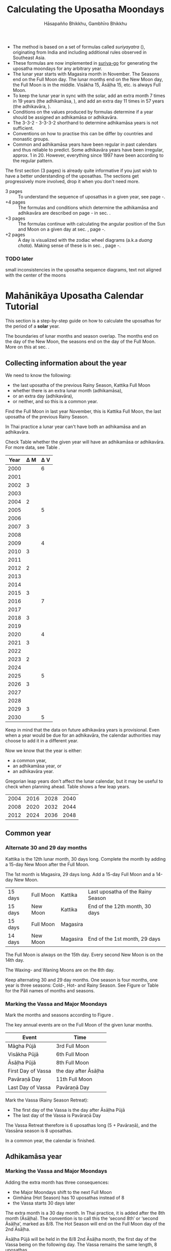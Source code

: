 #+LATEX_CLASS: memoir-article
#+LATEX_HEADER: \usepackage{local}
#+LATEX_HEADER: \renewcommand{\docVersion}{v1.0}
#+LATEX_HEADER: \renewcommand{\docUrl}{\href{https://github.com/profound-labs/calculating-the-uposatha-moondays/}{link}}
#+LATEX_HEADER: \hypersetup{ pdfauthor={Gambhīro Bhikkhu, Hāsapañño Bhikkhu}, }
#+OPTIONS: toc:nil tasks:nil ':t H:4
#+BIBLIOGRAPHY: bibentries plain option:-d
#+SOURCES_URL: https://github.com/profound-labs/calculating-the-uposatha-moondays/
#+AUTHOR: Hāsapañño Bhikkhu, Gambhīro Bhikkhu
#+EMAIL: gambhiro.bhikkhu.85@gmail.com
#+TITLE: Calculating the Uposatha Moondays

#+BEGIN_tldr
- The method is based on a set of formulas called /suriyayatra/ (\thai{สุริยยาตร์}),
  originating from India and including additional rules observed in Southeast
  Asia.
- These formulas are now implemented in [[https://github.com/splendidmoons/suriya-go][suriya-go]] for generating the uposatha
  moondays for any arbitrary year.
- The lunar year starts with Magasira month in November. The Seasons end on the
  Full Moon day. The lunar months end on the New Moon day, the Full Moon is in
  the middle. Visākha 15, Āsāḷha 15, etc. is always Full Moon.
- To keep the lunar year in sync with the solar, add an extra month 7 times in
  19 years (the adhikamāsa, \thai{อธิกมาส}), and add an extra day 11 times in 57
  years (the adhikavāra, \thai{อธิกวาร}).
- Conditions on the values produced by formulas determine if a year should be
  assigned an adhikamāsa or adhikavāra.
- The 3-3-2 - 3-3-3-2 shorthand to determine adhikamāsa years is not sufficient.
- Conventions on how to practise this can be differ by countries and monastic groups.
- Common and adhikamāsa years have been regular in past calendars and thus
  reliable to predict. Some adhikavāra years have been irregular, approx. 1
  in 20. However, everything since 1997 have been according to the regular
  pattern.
#+END_tldr

\thispagestyle{empty}

#+begin_latex
\savenotes

\marginpar{\vspace*{-65pt}\footnotesize
``One must acquire the habit of saying `different' rather than `wrong.'\thinspace ''

{\raggedleft
JC Eade, \textit{Calendrical Systems}, p. 4.
\par}}

\spewnotes

\marginpar{\vspace*{\baselineskip}%
\textbf{Them formulas}

Dive in at page \pageref{year-properties-formulas},
or see how we can ask the machine to do it in Golang at page \pageref{suriya-go-example}.
}
#+end_latex

#+begin_latex
\vspace*{\baselineskip}

{\centering\large\bfseries
How long?
\par}
#+end_latex

The first section (3 pages) is already quite informative if you just wish to
have a better understanding of the uposathas. The sections get progressively
more involved, drop it when you don't need more.

#+latex: {\raggedright

- 3 pages :: To understand the sequence of uposathas in a given year, see
  page \pageref{uposatha-tutorial}-\pageref{uposatha-tutorial-end}.
- +4 pages :: The formulas and conditions which determine the adhikamāsa and
  adhikavāra are described on page \pageref{suriyayatra-formulas}-\pageref{adhikavara-years-end} in
  sec. \ref{suriyayatra-formulas}.
- +3 pages :: The formulas continue with calculating the angular position
  of the Sun and Moon on a given day at sec. \ref{calculating-the-sun-and-moon}, page
  \pageref{calculating-the-sun-and-moon}-\pageref{calculating-the-sun-and-moon-end}.
- +2 pages :: A day is visualized with the zodiac wheel diagrams (a.k.a /duang chata/).
  Making sense of these is in sec. \ref{duangchata}, page \pageref{duangchata}-\pageref{duangchata-end}.

#+latex: }

#+latex: \AddToShipoutPictureFG*{\put(0,0){\input{./includes/frontpage-footer.tex}}}%

\clearpage

#+latex: \enlargethispage{2\baselineskip}

\tableofcontents*

\clearpage

*** TODO later

small inconsistencies in the uposatha sequence diagrams, text not aligned with
the center of the moons

* Mahānikāya Uposatha Calendar Tutorial
\label{uposatha-tutorial}

This section is a step-by-step guide on how to calculate the uposathas for the
period of a *solar* year.

The boundaries of lunar months and season overlap. The months end on the day of
the New Moon, the seasons end on the day of the Full Moon. More on this at sec.
\ref{years-seasons}.

** Collecting information about the year

We need to know the following:

- the last uposatha of the previous Rainy Season, Kattika Full Moon
- whether there is an extra lunar month (adhikamāsa),
- or an extra day (adhikavāra),
- or neither, and so this is a common year.

Find the Full Moon in last year November, this is Kattika Full Moon, the last
uposatha of the previous Rainy Season.

In Thai practice a lunar year can't have both an adhikamāsa and an adhikavāra.

Check Table \ref{tbl-cycle-adhikamasa-adhikavara-short} whether the given year
will have an adhikamāsa or adhikavāra. For more data, see Table
\ref{tbl-cycle-adhikamasa-adhikavara}.

#+latex: \begin{margintable}[-100mm]
| Year | \Delta M | \Delta V |
|------+----------+----------|
| 2000 |          |        6 |
| 2001 |          |          |
| 2002 |        3 |          |
| 2003 |          |          |
| 2004 |        2 |          |
| 2005 |          |        5 |
| 2006 |          |          |
| 2007 |        3 |          |
| 2008 |          |          |
| 2009 |          |        4 |
| 2010 |        3 |          |
| 2011 |          |          |
| 2012 |        2 |          |
| 2013 |          |          |
| 2014 |          |          |
| 2015 |        3 |          |
| 2016 |          |        7 |
| 2017 |          |          |
| 2018 |        3 |          |
| 2019 |          |          |
| 2020 |          |        4 |
| 2021 |        3 |          |
| 2022 |          |          |
| 2023 |        2 |          |
| 2024 |          |          |
| 2025 |          |        5 |
| 2026 |        3 |          |
| 2027 |          |          |
| 2028 |          |          |
| 2029 |        3 |          |
| 2030 |          |        5 |
#+latex: \caption{\label{tbl-cycle-adhikamasa-adhikavara-short} 2000-2030.}\legend{\Delta M, \Delta V: years since the last adhikamāsa (M) or adhikavāra (V).}
#+latex: \end{margintable}

Keep in mind that the data on future adhikavāra years is provisional. Even when
a year would be due for an adhikavāra, the calendar authorities may choose to
add it in a different year.

Now we know that the year is either:

- a common year,
- an adhikamāsa year, or
- an adhikavāra year.

Gregorian leap years don't affect the lunar calendar, but it may be useful to
check when planning ahead. Table \ref{tbl-cycle-leap-years} shows a few leap
years.

#+attr_latex: :placement [h] :caption \caption{\label{tbl-cycle-leap-years} Gregorian leap years}
| 2004 | 2016 | 2028 | 2040 |
| 2008 | 2020 | 2032 | 2044 |
| 2012 | 2024 | 2036 | 2048 |

\clearpage

** Common year
\label{common-year}
*** Alternate 30 and 29 day months

#+begin_latex
\begin{fullwidth}
\includegraphics[width=\linewidth]{two-months.pdf}
\end{fullwidth}

\begin{marginfigure}[20mm]
\caption{\label{fig-common-year} Common Year.}
\includegraphics[width=\linewidth]{common-year.png}
\end{marginfigure}
#+end_latex

Kattika is the 12th lunar month, 30 days long. Complete the month by adding a
15-day New Moon after the Full Moon.

The 1st month is Magasira, 29 days long. Add a 15-day Full Moon and a 14-day New
Moon.

| 15 days | \mF{} Full Moon | Kattika  | Last uposatha of the Rainy Season |
| 15 days | \mN{} New Moon  | Kattika  | End of the 12th month, 30 days    |
| 15 days | \mF{} Full Moon | Magasira |                                   |
| 14 days | \mN{} New Moon  | Magasira | End of the 1st month, 29 days     |

The Full Moon is always on the 15th day. Every second New Moon is on the 14th day.

The \GaWaxingmoon{} Waxing- and \GaWaningmoon{} Waning Moons are on the 8th day.

Keep alternating 30 and 29 day months. One season is four months, one year is
three seasons: Cold-, Hot- and Rainy Season. See Figure \ref{fig-common-year} or
Table \ref{tbl-month-names} for the Pāli names of months and seasons.

*** Marking the Vassa and Major Moondays
\label{marking-the-moondays-common-year}

Mark the months and seasons according to Figure \ref{fig-common-year}.

The key annual events are on the Full Moon of the given lunar months.

#+attr_latex: :placement [h] :caption \caption{\label{tbl-major-events} Major Events in a Common Year}
| Event              | Time                 |
|--------------------+----------------------|
| Māgha Pūjā         | 3rd Full Moon        |
| Visākha Pūjā       | 6th Full Moon        |
| Āsāḷha Pūjā        | 8th Full Moon        |
| First Day of Vassa | the day after Āsāḷha |
| Pavāraṇā Day       | 11th Full Moon       |
| Last Day of Vassa  | Pavāraṇā Day         |

Mark the Vassa (Rainy Season Retreat):

- The first day of the Vassa is the day after Āsāḷha Pūjā
- The last day of the Vassa is Pavāraṇā Day

\enlargethispage{2\baselineskip}

The Vassa Retreat therefore is 6 uposathas long (5 + Pavāraṇā), and the Vassāna
season is 8 uposathas.

In a common year, the calendar is finished. 

\clearpage

** Adhikamāsa year
*** Marking the Vassa and Major Moondays
\label{marking-the-moondays-adhikamasa-year}

#+begin_latex
\begin{marginfigure}[-25mm]
\caption{\label{fig-adhikamasa-year} Adhikamāsa Year.}
\includegraphics[width=\linewidth]{adhikamasa-year.png}
\end{marginfigure}

\begin{marginfigure}
\caption{\label{fig-adhikavara-year} Adhikavāra Year.}
\includegraphics[width=\linewidth]{adhikavara-year.png}
\end{marginfigure}
#+end_latex

Adding the extra month has three consequences:

- the Major Moondays shift to the next Full Moon
- Gimhāna (Hot Season) has 10 uposathas instead of 8
- the Vassa starts 30 days later

The extra month is a 30 day month. In Thai practice, it is added after the 8th
month (Āsāḷha). The convention is to call this the 'second 8th' or 'second
Āsāḷha', marked as 8/8. The Hot Season will end on the Full Moon day of the 2nd
Āsāḷha.

Āsāḷha Pūjā will be held in the 8/8 2nd Āsāḷha month, the first day of the
Vassa being on the following day. The Vassa remains the same length, 8 uposathas.

Āsāḷha Pūjā and Pavāraṇā Day therefore shifted 30 days later in the year.

Māgha Pūjā and Visākha Pūjā are moved to the next month, and are marked in the
4th and 7th month instead of the 3rd and 6th. The origin of this practice is not
clear, but it has the advantage that there will not be a large gap between
Visākha and Āsāḷha Pūjā (now in the 2nd Āsāḷha).

# This is as though the Major Moons had a parallel, separate system of numbering,
# in which the adhikamāsa was assumed to be added at the beginning of the year,
# but this doesn't influence the actual numbering or length of the months.

Figure \ref{fig-adhikamasa-year} shows how the sequence of the uposathas and the
major moondays fall in an adhikamāsa year.

** Adhikavāra year

The extra day is inserted at the 7th uposatha of the Hot Season (the New Moon
uposatha before Āsāḷha Full Moon), making it a 15-day uposatha instead of the
expected 14-day, and making Jeṭṭha a 30-day month that
year.\autocite{hasapannyo-zodiac}

In adhikavāra years the Vassa starts one day later.

| order | name    | days |
|-------+---------+------|
|     6 | Visākha |   30 |
|     7 | Jeṭṭha  | *30* |
|     8 | Āsāḷha  |   30 |
|     9 | Savaṇa  |   29 |

#+begin_latex
\includegraphics[width=\linewidth]{adding-the-extra-day.pdf}
#+end_latex

\label{uposatha-tutorial-end}

# Clear floats
\clearpage

* The Mahānikāya Uposatha Calendar Method
** Adding the extra month

The extra month (adhikamāsa) is added 7 times in a 19 year period. This is
determined by the formulas at sec. \ref{suriyayatra-formulas}, which generate a pattern
such that an adhikamāsa year is due in every 2 or 3 years.

It is not sufficient to rely on a shorthand pattern to determine the variation
of 2 or 3 years -- the pattern of 3-3-2 - 3-3-3-2 has been mentioned by Ajahn
Khemanando\autocite{khemanando-adhikamasa}, but this doesn't always match the cycles
produced by the formulas.

Table \ref{tbl-cycle-adhikamasa-adhikavara} shows adhikamāsa years for 1975-2030.

#+latex: \marginpar{%
| order | name       | days |
|-------+------------+------|
| 8     | Āsāḷha     |   30 |
| 8/8   | 2nd Āsāḷha |   30 |
| 9     | Savaṇa     |   29 |
#+latex: }

The extra month is a 30 day month. In Thai practice, it is added after the 8th
month (Āsāḷha). The convention is to call this the 'second 8th' or 'second
Āsāḷha', marked as 8/8. The Hot Season will end on the Full Moon day of the 2nd
Āsāḷha.

In adhikamāsa years the Vassa starts 30 days later, on the day after the Full
Moon uposatha of the 2nd Āsāḷha.

** Adding the extra day
\label{adding-extra-day}

The extra day (adhikavāra) is added 11 times in every 57 year.

Whether a year should have an extra day is determined by the conditions at
sec. \ref{adhikavara-years}.

In Thai practice a year with an extra month is not allowed to also
have an extra day. If the year should have an extra day, but it
already has an extra month, the extra day is assigned to one of the
flanking years (next or previous, in the case of planning several
years in advance).

In adhikavāra years the Vassa starts one day later.

The extra day is inserted at the 7th uposatha of the Hot Season (the New Moon
uposatha before Āsāḷha Full Moon), making it a 15-day uposatha instead of the
expected 14-day, and making Jeṭṭha a 30-day month that
year.\autocite{hasapannyo-zodiac}

The announcement of the adhikavāra years by the calendar authorities is not
entirely predictable. In some of cases the calendar committees add the
adhikavāra in a different year than the regular pattern. However, the years
since 1997 have all been regular.

See Table \ref{tbl-adhikavara-irregularities} for examples of irregular years in the past.

Nonetheless it would be observed that:

- the count for 11 times in 57 years is maintained to keep the
  calendar at pace
- the extra day will not be in years that also have an extra month.
 
** Marking the Vassa and Major Moondays

Common year: sec. \ref{marking-the-moondays-common-year}

Adhikamāsa year: sec. \ref{marking-the-moondays-adhikamasa-year}

Adhikavāra year: the logic is the same as in common years.

#+begin_latex
\begin{table}[h]
\begin{fullwidth}
\caption{\label{tbl-cycle-adhikamasa-adhikavara} Adhikamāsa and adhikavāra years}

\legend{\Delta M, \Delta V: years since the last
adhikamāsa (M) or adhikavāra (V). nM, nV: n-th place in the adhikamāsa
19-year cycle (M) or the adhikavāra 57 year cycle. 'x' marks years which would
qualify for adhikavāra, but there is already an adhikamāsa, and so the
adhikavāra is carried on to the following year.}

\begin{multicols}{2}
#+end_latex

| CE year | BE year | nM | \Delta M | nV | \Delta V |
|---------+---------+----+----------+----+----------|
|    1975 |    2518 | 11 |        3 | 49 |          |
|    1976 |    2519 | 12 |          | 50 |          |
|    1977 |    2520 | 13 |        2 | 51 |          |
|    1978 |    2521 | 14 |          | 52 |        5 |
|    1979 |    2522 | 15 |          | 53 |          |
|    1980 |    2523 | 16 |        3 | 54 |          |
|    1981 |    2524 | 17 |          | 55 |          |
|    1982 |    2525 | 18 |          | 56 |          |
|    1983 |    2526 | 19 |        3 | 57 |          |
|    1984 |    2527 |  1 |          |  1 |        6 |
|    1985 |    2528 |  2 |        2 |  2 |          |
|    1986 |    2529 |  3 |          |  3 |          |
|    1987 |    2530 |  4 |          |  4 |          |
|    1988 |    2531 |  5 |        3 |  5 |          |
|    1989 |    2532 |  6 |          |  6 |        5 |
|    1990 |    2533 |  7 |          |  7 |          |
|    1991 |    2534 |  8 |        3 |  8 |          |
|    1992 |    2535 |  9 |          |  9 |          |
|    1993 |    2536 | 10 |        2 | 10 |          |
|    1994 |    2537 | 11 |          | 11 |        5 |
|    1995 |    2538 | 12 |          | 12 |          |
|    1996 |    2539 | 13 |        3 | 13 |          |
|    1997 |    2540 | 14 |          | 14 |          |
|    1998 |    2541 | 15 |          | 15 |          |
|    1999 |    2542 | 16 |        3 | 16 |        x |
|    2000 |    2543 | 17 |          | 17 |        6 |
|    2001 |    2544 | 18 |          | 18 |          |
|    2002 |    2545 | 19 |        3 | 19 |          |

\columnbreak

| CE year | BE year | nM | \Delta M | nV | \Delta V |
|---------+---------+----+----------+----+----------|
|    2003 |    2546 |  1 |          | 20 |          |
|    2004 |    2547 |  2 |        2 | 21 |        x |
|    2005 |    2548 |  3 |          | 22 |        5 |
|    2006 |    2549 |  4 |          | 23 |          |
|    2007 |    2550 |  5 |        3 | 24 |          |
|    2008 |    2551 |  6 |          | 25 |          |
|    2009 |    2552 |  7 |          | 26 |        4 |
|    2010 |    2553 |  8 |        3 | 27 |          |
|    2011 |    2554 |  9 |          | 28 |          |
|    2012 |    2555 | 10 |        2 | 29 |          |
|    2013 |    2556 | 11 |          | 30 |          |
|    2014 |    2557 | 12 |          | 31 |          |
|    2015 |    2558 | 13 |        3 | 32 |        x |
|    2016 |    2559 | 14 |          | 33 |        7 |
|    2017 |    2560 | 15 |          | 34 |          |
|    2018 |    2561 | 16 |        3 | 35 |          |
|    2019 |    2562 | 17 |          | 36 |          |
|    2020 |    2563 | 18 |          | 37 |        4 |
|    2021 |    2564 | 19 |        3 | 38 |          |
|    2022 |    2565 |  1 |          | 39 |          |
|    2023 |    2566 |  2 |        2 | 40 |          |
|    2024 |    2567 |  3 |          | 41 |          |
|    2025 |    2568 |  4 |          | 42 |        5 |
|    2026 |    2569 |  5 |        3 | 43 |          |
|    2027 |    2570 |  6 |          | 44 |          |
|    2028 |    2571 |  7 |          | 45 |          |
|    2029 |    2572 |  8 |        3 | 46 |          |
|    2030 |    2573 |  9 |          | 47 |        5 |

#+latex: \end{multicols}
#+latex: \end{fullwidth}
#+latex: \end{table}

#+latex: \begin{landscape}
#+latex: \begin{table}[p]
#+latex: \caption{\label{tbl-adhikavara-irregularities} Irregular Adhikavāra years. Past calendar sources: myhora.com, thaiorc.com.}
| CE year | BE year |   K |   A |  T | nM | \Delta M | nV | \Delta V | Āsāḷha by Calc. | Āsāḷha in Calendar | test | comments                                |
|---------+---------+-----+-----+----+----+----------+----+----------+-----------------+--------------------+------+-----------------------------------------|
|    1977 |    2520 |  54 | 252 | 27 | 13 |        2 | 51 |          |      1977-07-30 |         1977-07-30 |      |                                         |
|    1978 |    2521 | 647 | 126 |  9 | 14 |          | 52 |        5 |      1978-07-20 |         1978-07-19 | X    | adhikavāra is missing from the calendar |
|    1979 |    2522 | 440 | 681 | 19 | 15 |          | 53 |          |      1979-07-09 |         1979-07-09 |      |                                         |
|       … |         |     |     |    |    |          |    |          |                 |                    |      |                                         |
|    1983 |    2526 | 412 | 144 |  4 | 19 |        3 | 57 |          |      1983-07-24 |         1983-07-24 |      |                                         |
|    1984 |    2527 | 205 |   7 | 15 |  1 |          |  1 |        6 |      1984-07-13 |         1984-07-12 | X    | adhikavāra is missing                   |
|    1985 |    2528 | 798 | 573 | 26 |  2 |        2 |  2 |          |      1985-08-01 |         1985-07-31 | X    | off by -1 day                           |
|    1986 |    2529 | 591 | 436 |  7 |  3 |          |  3 |          |      1986-07-21 |         1986-07-20 | X    | off by -1 day                           |
|    1987 |    2530 | 384 | 299 | 18 |  4 |          |  4 |          |      1987-07-10 |         1987-07-10 |      |                                         |
|       … |         |     |     |    |    |          |    |          |                 |                    |      |                                         |
|    1993 |    2536 | 742 | 191 | 25 | 10 |        2 | 10 |          |      1993-08-02 |         1993-08-02 |      |                                         |
|    1994 |    2537 | 535 |  54 |  6 | 11 |          | 11 |        5 |      1994-07-23 |         1994-07-22 | X    | adhikavāra is missing                   |
|    1995 |    2538 | 328 | 609 | 16 | 12 |          | 12 |          |      1995-07-12 |         1995-07-11 | X    | off by -1 day                           |
|    1996 |    2539 | 121 | 472 | 27 | 13 |        3 | 13 |          |      1996-07-30 |         1996-07-29 | X    | off by -1 day                           |
|    1997 |    2540 | 714 | 346 |  9 | 14 |          | 14 |          |      1997-07-19 |         1997-07-19 |      |                                         |
#+latex: \end{table}
#+latex: \end{landscape}


# Clear floats
\clearpage

* The Thai luni-solar calendar

Luni-solar calendars are constructed so as to count *years* according to the
/solar/ cycle, but to count *months* according to the /lunar/ cycle.

\savenotes

# Truly, footnotes are not happy in tables.
# At least the numbering is consistent.
# The first one links to the last page no matter what.
# The second one at least links to the footnotetext on the the page.

#+begin_latex
\begin{center}
\begin{tabular}{ll}
tropical year\footnote{tropical year: the time it takes the Earth to complete an orbit around the Sun}
of the Earth & 365.24219 days\\
synodic month\footnote{synodic month: the time it takes the Moon to reach the same visual phase}
of the Moon & \textasciitilde{}29.53 days, can vary up to 7 hours\\
\end{tabular}
\end{center}
#+end_latex

\spewnotes

#+begin_latex
\begin{marginfigure}[-\baselineskip]
\raggedright\footnotesize
The program prints:

\begin{verbatim}
Horakhun: 1
Date: 0638 March 25
True Sun: 0:2°38'
True Moon: 0:20°30'
Tithi: 1
\end{verbatim}

Which can be represented on a zodiac wheel:

\bigskip

{\centering
\resizebox{0.9\linewidth}{!}{\DuangChata[Sun={0/2/38}, Moon={0/20/30}, simple]}
\par}

\caption{Horakhun 1, first day of the CS Era}
\end{marginfigure}
#+end_latex

The epoch of the Thai lunar calendar is 25 March 638 CE, this is the beginning
of the /Chulasakkarat Era/.\autocite{eade1995calendrical}

The epoch of the /Buddhist Era/ is the date when the Buddha attained
Parinibbāna. According to Thai tradition it is 11 March 545 BCE, but the
difference between CE and BE in Thailand is now fixed at 543
years.\autocite{eade1995calendrical}

Thus the conversion between the eras:

| CE 1963 | Common Era        |          |
| BE 2506 | Buddhist Era      | CE + 543 |
| CS 1325 | Chulasakkarat Era | CE - 638 |

The Thai luni-solar calendar is /procedural/. It uses a few constant,
key numbers derived from astronomical observations, and applies a
series of mechanical calculations (i.e. the "rules") again and again
to generate the dates of lunar phases and new years.

#+begin_quote
This working is deliberately concise, since it thereby reflects how
the calculation would have been made by a South East Asian calendrist.
Each stage is subjected to an operation learnt by rote, and the
underlying theory disappears from view. The rote operations, however,
will provide a valid answer for any date in any year. It seemed
greatly preferable to set out the procedure thus starkly, rather than
to give a detailed exposition of what is involved.\autocite{eade-interpolation}
#+end_quote

Southeast Asian astronomers refined a fraction to obtain the length of the year.
Taking 800 years as one Era and 292207 days in the Era, they expressesed the
length of one year in days as:\autocite{eade-interpolation}

#+begin_latex
\begin{equation}
\frac{292207}{800} = 365.25875\ \text{days}
\end{equation}
#+end_latex

This is 0.01656 days longer than the modern measurement (accumulating
1 day in ~60 years). Remarkably, the /suriyayatra/ accounts for this
and generates accurate results:

#+begin_quote
For instance, a Pagan inscription of 14 April 1288 AD maintains that
at midnight the Sun's position was 0 signs, 19 degrees and 59 minutes:
the computer program returns
#+latex: 0~19~59.\autocite[p. 2]{eade1995calendrical}
#+end_quote

Let's see if we can get the same results. 14 April 1288 was 41 days into the
lunar year, counting from Citta 1. While checking that, we might as well see day
103, i.e. 15 June 1288, which should turn out to be Āsāḷha Pūjā.

#+begin_latex
\begin{marginfigure}
\caption{1288 April 14}
\raggedright

\resizebox{0.9\linewidth}{!}{\DuangChata[Sun={0/19/58}, Moon={5/11/27}, simple]}

\footnotesize
\bigskip

\begin{tabular}{l l}
Sun: & 0:19\degree 58\minute\\
Moon: & 5:11\degree 27\minute\\
Tithi: & 12
\end{tabular}

\bigskip

The Moon is in the 13. nakshatra, Hasta.

\end{marginfigure}

\begin{marginfigure}
\caption{1288 June 15}
\raggedright

\resizebox{\linewidth}{!}{\DuangChata[Sun={2/19/9}, Moon={8/19/1}, simple]}

\footnotesize
\bigskip

\begin{tabular}{l l}
Sun: & 2:19\degree 9\minute\\
Moon: & 8:19\degree 1\minute\\
Tithi: & 15
\end{tabular}

\bigskip

The Moon is in the 20. nakshatra, Pūrva Ashādhā.

\end{marginfigure}
#+end_latex

The code example is at \ref{golang-1288}. It prints:

: Year: 1288
: Adhikamāsa: false
: Adhikavāra: false
: ---
: Year, Day: 1288, 41
: True Sun: 0:19°58'
: True Moon: 5:11°27'
: Tithi: 12
: ---
: Year, Day: 1288, 103
: True Sun: 2:19°9'
: True Moon: 8:19°1'
: Tithi: 15

On day 103, tithi 15 means 15 lunar days since last New Moon, i.e. it is Full
Moon. The Sun and Moon are angularly opposite, which also means Full Moon, and
it appears in the 20. nakshatra, so the month is Āsāḷha.

#+latex: As a reality check, we can look up the historical phases and see if
#+latex: the day is listed under the Full Moons:\footnote{\href{http://astropixels.com/ephemeris/phasescat/phases1201.html}{AstroPixels - Moon Phases: 1201 to 1300}}

#+latex: {\centering
#+latex: \includegraphics[width=0.8\linewidth]{1288-astropixels.png}
#+latex: \par}

Nonetheless, the calendar dates published in Thailand (historical or
recent) in a given year reflect not only these principles, but also
adjustments and omissions which cannot be foreseen or retraced.

#+begin_quote
The historical record however, frequently defies prediction, forcing
the conclusion that the pressure upon the /horas/ (astronomers /
astrologers) was not to follow the "rules" but merely, within some
more leisurely constraints, to ensure that the calendar did not get
out of control.\autocite{eade1995calendrical}
#+end_quote

Eade discusses a calendar error in CS 855 (CE 1493) when the formulas have
determined a /twelfth/ adhikavāra year in a 57 year period, which was not
noticed by several astronomers at the time, who were using the "11 times in 57
years" rule of thumb for adhikavāra years. This resulted in wrong dates being
used on any inscriptions (carved into stone) until the error was corrected in
the civil calendar.\autocite{eade2007irregular}

** Date of New Year in Thailand

The officially used new year date in Thailand is January 1st, after a government
ruling in 1940:

"...it is now appropriate for Thailand to observe New Year's Day on the first
day of January."\autocite{wp-thai-new-year-day}

The Songkran festival, commonly called the Thai New Year, is held on April
13-14-15, at the time of the spring equinox.

** Time periods in the Calendar
\label{years-seasons}

*** Years

The reckoning of the lunar year has an everyday convention which is aligned with
the solar year. Here, the first month of the lunar year is Magasira in November.

By this reckoning Āsāḷha is the 8th month, and hence the 2nd Āsāḷha is marked
8/8, \thai{เดือน ๘/๘}.

A different reckoning is assumed in the formulas which is based on the zodiac
wheel. Here, the first month is Citta in April. This is at the spring equinox,
which is at 0\degrees{} on the wheel, corresponding to Aries.

*** Months

In Thai practice, a lunar month is a wave: it has a waxing phase, its crest is
in the middle at Full Moon, and has a waning phase ending with the New Moon on
the last day.

The lunar months (duean \thai{เดือน}) are alternatingly 29 or 30 days long. The
waxing phase (khang khuen \thai{ข้างขึ้น}) to the Full Moon is always 15 days,
every second waning phase (khang raem \thai{ข้างแรม}) is 14 days.\autocite{wp-thai-lunar-calendar}

This convention gives a consistent way to refer to the day of the Full Moon,
which are always on the 15th day of the month: Visākha 15, Āsāḷha 15, etc.

The waxing and waning moons are marked on the 8th day from the Full- or New Moon
day.

\clearpage

*** Seasons

#+latex: \marginpar{%
| Cold Season  | Hemanta     |
| ends on:     | Phagguṇa 15 |
|--------------+-------------|
| Hot Season   | Gimhāna     |
| ends on:     | Āsāḷha 15   |
|--------------+-------------|
| Rainy Season | Vassāna     |
| ends on:     | Kattika 15  |
#+latex: }

The first season of the lunar year is the Cold Season, which begins after
Kattika Full Moon.

Marking the seasons is a monastic tradition. Periods in the monastic calendar
are observed between certain Full Moon days of the year, and so the seasons end
on Full Moon days.

The lunar months end on the New Moon day, the month and season boundaries
therefore overlap.

The months and seasons are two separate way of referencing lunar phases, they
are never used together in the same expression.

They are used in different contexts too, so the overlap doesn't seem to bother
anyone. The civil calendar marks periods by /months/ in the year, but the
monastic calendar is concerned instead with the number of /uposathas/ in the
season.

#+latex: The monastic tradition references Full- and New Moons as the ``Nth uposatha of the X~Season.''

*** Days

A 'day' marks the time at midnight on that day, unless the time is specified.
Positions of the Sun, the Moon and other calculated properties of the day are
understood to reach that value at midnight.

** Names of the months

The zodiac wheel is divided in 27 segments called /nakshatra/, associated with
and area of the sky around certain stars.

The name of a given month is determined by the nakshatra which the Full Moon
enters at midnight. See Table \ref{tbl-month-names}.

\savenotes

#+attr_latex: :placement [h] :caption \caption{\label{tbl-month-names} Lunar and Solar Months and Zodiacs\autocite{hasapannyo-zodiac}}
| Season       |    |      | Lunar Month | Solar Month | Solar Zodiac         |
|              |    | days |             |             | (Western / Sanskrit) |
|--------------+----+------+-------------+-------------+----------------------|
| Hemanta      |  1 |   29 | Magasira    | December    | Sagittarius / Dhanus |
| Cold Season  |  2 |   30 | Phussa      | January     | Capricorn / Makara   |
|              |  3 |   29 | Māgha       | February    | Aquarius / Kumbha    |
|              |  4 |   30 | Phagguṇa    | March       | Pisces / Mīna        |
|--------------+----+------+-------------+-------------+----------------------|
| Gimhāna      |  5 |   29 | Citta       | April       | Aries / Meṣa         |
| Hot Season   |  6 |   30 | Visākha     | May         | Taurus / Vṛṣabha     |
|              |  7 |   29 | Jeṭṭha      | June        | Gemini / Mithuna     |
|              |  8 |   30 | Āsāḷha      | July        | Cancer / Karkaṭa     |
|--------------+----+------+-------------+-------------+----------------------|
| Vassāna      |  9 |   29 | Savaṇa      | August      | Leo / Siṃha          |
| Rainy Season | 10 |   30 | Bhaddapāda  | September   | Virgo / Kanyā        |
|              | 11 |   29 | Assayuja    | October     | Libra / Tulā         |
|              | 12 |   30 | Kattika     | November    | Scorpio / Vṛścika    |

\spewnotes

# Big tables that need a separate page

\savenotes

#+attr_latex: :placement [h] :caption \caption{\label{tbl-calendars-1958} Adhikamāsa and adhikavāra in the period 1958 to 1978 (CS 1320-1340).\autocite{eade-interpolation}}\legend{m for adhikamāsa, d for adhikavāra years, \Delta m and \Delta d for years since last adhikamāsa and adhikavāra.}
|    | \Delta d |    | \Delta m | year | type | Asalha | 2nd Asalha |
|----+----------+----+----------+------+------+--------+------------|
|    |          |  0 |          | 1320 | m    |  19:42 |      22:24 |
|  0 |          |  1 |          | 1321 | d    |  21:05 |            |
|  1 |          |  2 |          | 1322 |      |  20:40 |            |
|  2 |          |  3 |        3 | 1323 | m    |  19:12 |      22:00 |
|  3 |          |  4 |          | 1324 |      |  20:38 |            |
|  4 |        4 |  5 |          | 1325 | d    |  19:34 |            |
|  5 |          |  6 |        3 | 1326 | m    |  19:38 |      22:05 |
|  6 |          |  7 |          | 1327 |      |  21:15 |            |
|  7 |          |  8 |        2 | 1328 | m    |  19:20 |      22:55 |
|  8 |          |  9 |          | 1329 |      |  21:48 |            |
|  9 |        5 | 10 |          | 1330 | d    |  20:26 |            |
| 10 |          | 11 |        3 | 1331 | m    |  19:59 |      22:50 |
| 11 |          | 12 |          | 1332 |      |  21:20 |            |
| 12 |          | 13 |          | 1333 |      |  20:02 |            |
| 13 |          | 14 |        3 | 1334 | m    |  19:03 |      21:33 |
| 14 |        5 | 15 |          | 1335 | d    |  20:40 |            |
| 15 |          | 16 |          | 1336 |      |  20:44 |            |
| 16 |          | 17 |        3 | 1337 | m    |  19:44 |      22:19 |
| 17 |          | 18 |          | 1338 |      |  21:11 |            |
| 18 |          | 19 |        2 | 1339 | m    |  19:45 |      22:35 |
| 19 |        5 |    |          | 1340 | d    |  21:05 |            |

\spewnotes

# Clear floats
\clearpage

** Year Types and lengths                                          :noexport:

#+latex: \begin{multicols}{2}

We are concerned with three types of calendar years:

- Cal A :: Normal with 354 days
- Cal B :: Adhikavāra with 355 days
- Cal C :: Adhikamāsa with 384 days

#+latex: \columnbreak

Comparing these to normal and solar leap years:

|            |   A |   B |   C |
| Lunar      | 354 | 355 | 384 |
| Solar      | 365 | 365 | 365 |
| difference | +11 | +10 | -19 |
|------------+-----+-----+-----|
|            |   A |   B |   C |
| Lunar      | 354 | 355 | 384 |
| Solar Leap | 366 | 366 | 366 |
| difference | +12 | +11 | -18 |

#+latex: \end{multicols}

* Suriyayatra formulas
\label{suriyayatra-formulas}
** Overview

The formulas take two inputs: the year, and the n^th day in the lunar year.
They go through a series of operations step by step to produce certain values
which describe properties of the lunar year and the given day.

In this context, the lunar year starts at the spring equinox: this is 0\degree{}
on the zodiac wheel, Aries, Citta 1, April.

The results are used to determine whether the year is common, adhikamāsa or
adhikavāra. They can also give us the angular position of the Sun and the Moon
on a particular day.

#+begin_latex
\begin{marginfigure}[-10mm]
\raggedright
\caption{\label{fig-wheel-2014-asalha} 2014 July 11, Āsāḷha Full Moon}

\resizebox{\linewidth}{!}{\DuangChata[Sun={2/25/22}, Moon={8/16/6}, simple]}

\footnotesize
\bigskip

\begin{tabular}{l l}
True Sun: & 2:25\degree 22\minute\\
True Moon: & 8:16\degree 6\minute\\
Raek: & 20:12\minute\\
Masaken: & 17022\\
Avoman: & 391\\
Horakhun: & 502683\\
Kammacubala: & 69195\\
Uccabala: & 1102\\
Tithi: & 14
\end{tabular}

\bigskip

At midnight the Moon would be seen in the 20. Nakshatra, Pūrva Ashādhā, around the stars δ and ε Sagittarii.

\end{marginfigure}
#+end_latex

For example in a common year, when we calculate the Moon's position for
$\mathbf{day} = 103$, it should tell us that it is Full Moon, and it is found in
the region of the sky associated with Āsāḷha month.

Significant values are assigned names.\autocite{eade1989ephemeris} The following
three will determine the adhikamāsa and adhikavāra:

\savenotes

- Kammacubala \thai{กัมมัชพล} :: used as a remainder value for 800ths of a day,\\
  1 day = 800 kammacubala
- Avoman \thai{อวมาน} :: used for the Moon's mean motion,\\ 1 day = 11 avoman
- Tithi\footnote{a.k.a. Thaloengsok or New Year's Day} \thai{ดีถี} :: age of the Moon in /lunar/ days, from 0-29, \\
  692 solar days = 692 + 11 lunar days

As we follow the steps, we will also obtain:

- Horakhun\footnote{a.k.a. Ahargana} \thai{อหรคุณ} :: day index, or elapsed days of the era
- Uccabala \thai{อุจจพล} :: age of the Moon's apogee
- Masaken \thai{มาสเกณฑ์} :: elapsed months of the era

- MeanSun, TrueSun, MeanMoon, TrueMoon :: Mean- and True longitude of the Sun and the Moon
- Raek :: The position of the Moon in terms of the 27 lunar mansions, which will determine the month

#+begin_latex
\marginpar{\vspace*{-5\baselineskip}\footnotesize
While mean longitude measures a mean position and assumes constant speed,
true longitude meausures the actual longitude and assumes the body has moved
with its actual speed, which varies around its elliptical \mbox{orbit}.\autocite{wp-mean-longitude}
}
#+end_latex

\spewnotes

The zodiac wheel (a.k.a /duang chata/, sec. \ref{duangchata}) is divided into 12
segments called /rasi/ (\thai{ราศี}), $30\degree$ each, and into 27 lunar
mansions called /nakshatra/ (\thai{นักษัตร}), $13\degree 20\minute$ each.

Angular positions are given in a notation that expresses the rasi number plus
the degrees and arcminutes. These values are also called the /rasi/, /angsa/ and
/lipda/.

#+latex: \marginpar{\vspace*{-2\baselineskip}\footnotesize
$2:25\degree 22\minute$ notation represents /rasi/, /angsa/ (degrees), /lipda/ (minutes).

$r:a\degree l\minute = r*30 + a + l/60$,\\
thus $85\degree 22\minute$ is $2:25\degree 22\minute$.
#+latex: }

Only basic operations in a series of simple steps are necessary to produce these
results. It can be carried out entirely on paper, although the aim here is to
get the machine to do it for us eventually.

This is a simplistic clockwork model of the solar system. It is not a framework
to model orbital mechanics, and doesn't account for such things as the varying
speed of the Moon in its elliptical orbit.

Therefore there can be inaccuracies for a given day between its results and
observations made with telescopes (or indeed by plain sight) about what is
actually going on "out there", but nonetheless it keeps the long-term calendar
in sync with the periodic cycles of the celestial bodies.

Consider the ancient /hora/ \thai{โหรา} (astronomer / astrologer) in a rural village who is
practising these steps. He doesn't have the equipment to make precise
astronomical observations. He is not educated in the underlying theory of the
complex interaction of the Sun, Earth and the Moon. He is only trained in
following the steps, and still this allows him to obtain the necessary
information to describe the progression of these events in any year.

** Calculating the properties of the year

First we will see if we should add an extra month or extra day to keep the
lunar year in sync with the solar year.

Then we will calculate the position of the Moon for the day that should be
Āsāḷha Pūjā, see if the Moon is Full, and if we are in fact in Āsāḷha month, and
not at some other Full Moon.

We can also use other sources to check us, looking up historical phases of the
Moon can show us if the Āsāḷha Pūjā date had in fact been a Full Moon.

Let's take the year CE 1963 (CS 1325) as an example and calculate its
properties. We should find that it is an adhikavāra year. If you calculate the
following year CE 1964 (CS 1326) as an excercise, you should find that it is
adhikamāsa.

#+begin_latex

Era Constants. The offsets are required because their value was not 0 at the beginning of the Era.
For readability, where the meaning is not ambiguous, we will use their values directly.

\bigskip

\begin{fullwidth}
\begin{multicols}{2}

\begin{tabular}{l l l}
  $CS_{diff}    $ & $638   $ & CE - CS Era difference \\
	$Days_{Era}   $ & $292207$ & Days in the Era \\
	$Years_{Era}  $ & $800   $ & Years in the Era \\
	$H_{Era}      $ & $373   $ & Horakhun Era offset \\
	$U_{Era}      $ & $2611  $ & Uccabala Era offset \\
	$A_{Era}      $ & $650   $ & Avoman Era offset \\
\end{tabular}

\columnbreak

\begin{tabular}{l l l}
  $U_{base}     $ & $3232  $ & Uccabala base for 360\degrees \\
	$Days_{M}     $ & $30    $ & Days in a month \\
	$Days_{Cycle} $ & $692   $ & Days in a cycle \\
	$Tithi_{Cycle}$ & $703   $ & Tithi in a cycle \\
	$Tithi_{inc}  $ & $11    $ & Tithi daily increase \\
	$Kc_{inc}     $ & $800   $ & Kammacubala daily increase \\
\end{tabular}

\end{multicols}
\end{fullwidth}

\makeatletter
\newcommand\cheatsheetText{%
\begin{tabular}{l l}
  $CS_{diff}    $ & $638   $ \\
	$Days_{Era}   $ & $292207$ \\
	$Years_{Era}  $ & $800   $ \\
	$H_{Era}      $ & $373   $ \\
	$U_{Era}      $ & $2611  $ \\
	$A_{Era}      $ & $650   $ \\
  $U_{base}     $ & $3232  $ \\
	$Days_{M}     $ & $30    $ \\
	$Days_{Cycle} $ & $692   $ \\
	$Tithi_{Cycle}$ & $703   $ \\
	$Tithi_{inc}  $ & $11    $ \\
	$Kc_{inc}     $ & $800   $ \\
\end{tabular}%
}

\newcommand\cheatsheetPar{\marginpar{\vspace*{1\baselineskip}\footnotesize\cheatsheetText}}

\makeatother

% 3232 is a "base" for 360 degrees.\autocite[p. 48]{eade1995calendrical}

\clearpage

The relationship between cycles of \textbf{solar days} and \textbf{tithi} (lunar days):
"For every 692 solar days that elapse there are also 703 tithi.
Since 703 / 692 can be expressed as 692 + 11 / 692, the ratio is simplified to these terms ...
11 is the daily increase (excess tithi over days)."\autocite[p. 48]{eade1995calendrical}

\begin{equation}
\frac{703}{692} = \frac{692 + 11}{692}
\end{equation}

\marginpar{%
\vspace*{-6\baselineskip}%
\setlength{\parskip}{5pt}%
\footnotesize

Notation recap:

$a \bmod b$ produces the \textit{remainder part} of $a/b$.

$14 \bmod 5 = 4$, because\\ $14/5 = 2*5 + 4$.

$\lfloor a \rfloor$ \textit{floors} (or truncates) a fraction value, meaning we discard
the fraction part and only keep the integer part.

$\lfloor 12.8 \rfloor = 12$.

$|a|$ is the \textit{absolute value} of $a$.

$|-4.21| = 4.21$ and $|4.21| = |4.21|$.
}

Let's begin then:

\label{year-properties-formulas}

\cheatsheetPar

\begin{align}
\begin{split}
   \mathbf{CS\_year} &= \mathbf{CE\_year} - 638\\
                     &= 1325
\end{split}\\
\begin{split}
                   a &= (\mathbf{CS\_year} * 292207) + 373\\
                     &= 387174648
\end{split}\\
\begin{split}
\mathbf{Horakhun}    &= \lfloor a / 800 + 1 \rfloor\\
                     &= 483969
\end{split}\\
\begin{split}
\mathbf{Kammacubala} &= 800 - (a \bmod 800)\\
                     &= 552
\end{split}\\
\begin{split}
\mathbf{Uccabala}    &= (\mathbf{Horakhun} + 2611) \bmod 3232\\
                     &= 1780
\end{split}\\
\begin{split}
                   a &= (\mathbf{Horakhun} * 11) + 650\\
                     &= 5324309
\end{split}\\
\begin{split}
\mathbf{Avoman}      &= a \bmod 692\\
                     &= 61
\end{split}\\
\begin{split}
                   b &= \lfloor a / 692 \rfloor\\
                     &= 7694
\end{split}\\
\begin{split}
\mathbf{Masaken}     &= \lfloor (b + \mathbf{Horakhun}) / 30 \rfloor\\
                     &= 16388
\end{split}\\
\begin{split}
\mathbf{Tithi}       &= (b + \mathbf{Horakhun}) \bmod 30\\
                     &= 23
\end{split}
\end{align}

#+end_latex

Now we can determine if the year qualifies for adhikamāsa or adhikavāra.

\clearpage

** Adhikamāsa conditions
\label{adhikamasa-years}

#+latex: \marginpar{Thai: atikamat \thai{อธิกมาส}}

The year could be adhikamāsa:

- \logic{IF} the *Tithi* is between 24 and 29 inclusive,
- \logic{OR} between 0 and 5 inclusive,
- \logic{then} it could be adhikamāsa.
  
However:

- \logic{IF} the next year also satisfies the above,
- \logic{then} this year will not be adhikamāsa, and the next year will be.

Adhikamāsa years are not allowed to be contiguous, and max. 2 years are allowed
between them. If next year also qualifies for adhikamāsa, then it will be
assigned there and not to the current year.

In the above example for year CS 1325, the *Tithi* is 23, which doesn't satisfy
the first condition, and so it can't be adhikamāsa.

*** notes                                                          :noexport:

The /suriyayatra/ principle to determine adhikamāsa years is:

# TODO: update this as according to go code

#+begin_quote
Faraut (p. 65) says that a year will be adhikamāsa if it begins between 26
Caitra and 5 Vaisakha, but in fact the range extends to 6 Vaisakha at one end,
and at the other end 24 Caitra is capable of being A, B, or C, depending on the
condition of the years that flank it.

Eade, Calendrical, p.64 footnote 52
#+end_quote

#+begin_quote
If the day of /tithi/ (astronomical New Year)
lies either within 25 to 29 (in Citta-māsa) or 1 to 5 (in
Visākha-māsa), then the year is adhikamāsa.\autocite{prasert-ngan}

Eade, in Interpolation
#+end_quote

#+begin_quote
Two components of the /suriyayatra/ are known as the /kammacubala/ and
the /avoman/, and it is the values of these two elements at the start
of the year that determine the matter:

- if the kammacubala value is 207 or less, then the year is leap year
- in a leap year, if the avoman is 126 or less, the year will have an
  extra day
- in a normal year, if the avoman is 137 or less, the year will have
  and extra day\autocite{eade-interpolation}
#+end_quote

** Adhikavāra conditions
\label{adhikavara-years}

#+latex: \marginpar{Thai: atikawan \thai{อธิกวาร}}

Determine if it is a leap year:

- \logic{IF} the *Kammacubala* is less than or equal to 207,
- \logic{THEN} it is a leap year.

The year could be adhikavāra:

- \logic{IF} it is a leap year \logic{AND} the *Avoman* is less than or equal to 126,
- \logic{then} it could be adhikavāra.
- \logic{ELSE IF} it is \logic{NOT} a leap year \logic{AND} the *Avoman* is less than 137,
- \logic{then} it could be adhikavāra.

#+latex: \marginpar{\footnotesize
"Carried adhikavāra" meaning that last year qualified both for adhikamāsa and
adhikavāra, so it was not allowed to be assigned the adhikavāra, which was
"carried on" and will now be assigned to this year.

In Thailand, years with an extra month are not allowed to also have an extra
day, and the adhikavāra may be assigned to one of the flanking years. So in
theory it could be assigned to the following or preceding year, but the general
practice is to "carry on" the adhikavāra and assign it to the following year.
#+latex: }

However:

- \logic{IF} the year is adhikamāsa,
- \logic{then} it can't be adhikavāra.
- \logic{ELSE IF} there is a carried adhikavāra from last year,
- \logic{then} this year will be adhikavāra.

In the above example for year CS 1325: The year is not adhikamāsa, so we can
examine it further. The *Kammacubala* is 552 so it is not a leap year. The
*Avoman* is 61, so the year qualifies to be assigned an adhikavāra.

Now we know if the year is adhikamāsa, adhikamāsa or common, and we can plan the
uposathas as shown in the diagram on
p.\pageref{dia-common-adhikamasa-adhikavara}.

Checking the past calendars for year CS 1325 (see Table
\ref{tbl-calendars-1958}), we see that indeed it was adhikavāra, conforming to
the formulas.

Nonetheless, the future remains uncertain and the past inscrutable at times.
When the calendar comittees plan several years ahead, they may assign the
adhikavāra to a different year for reasons that remain obscured, causing at
least two irregular years. This can be observed in past calendars (Table
\ref{tbl-adhikavara-irregularities}), but recently this hasn't been happening,
and the years follow the prediction of the formulas.

\label{adhikavara-years-end}

** Calculating the Position of the Sun and the Moon
\label{calculating-the-sun-and-moon}

Eade describes the formulas at the end of his paper /Rules for interpolation in
the Thai calendar/.\autocite{eade2000rules} This allows us to continue examining
the year CE 1963 (CS 1325).

#+latex: \marginpar{\vspace*{-1.5\baselineskip}\footnotesize
His notation however, is a puzzle in \mbox{itself}, with its implied conversions and
obscure progression from one step to the next.

The folks at [[http://astronomy.stackexchange.com/][Astronomy Stack Exchange]] helped to decipher it:

- [[http://astronomy.stackexchange.com/questions/11753/how-to-interpret-this-old-degree-notation][How to interpret this old degree notation?]]
- [[http://astronomy.stackexchange.com/questions/12052/from-mean-moon-to-true-moon-in-an-old-procedural-calendar][From Mean Moon to True Moon in an old procedural calendar]]
#+latex: }

We know now that the year needed an adhikavāra extra day, so Āsāḷha Pūjā is one
day later, on day 104, which is 1963 July 6. Let's find the position of the Sun
and the Moon on that day, to see if the Moon reached its Full phase, and if it
is in the region of the sky associated with the correct month (i.e. the
nakshatra).

The *Horakhun*, etc. values now relate to the *day*, unless marked otherwise.
First we establish the properties of the day:

#+begin_latex
\cheatsheetPar

\begin{align}
\begin{split}
   \mathbf{elapsedDays} &= \mathbf{Day} - \mathbf{Year\_Tithi}\\
                        &= 81
\end{split}\\
\begin{split}
   \mathbf{Horakhun}    &= \mathbf{Year\_Horakhun} + \mathbf{elapsedDays}\\
                        &= 484050
\end{split}\\
\begin{split}
  \mathbf{Kammacubala}  &= Kc_{inc} - (\mathbf{CS\_Year} * 292207 + 373) \bmod Years_{Era}\\
                        & \quad + \mathbf{elapsedDays} * Kc_{inc}\\
                        &= 65352
\end{split}\\
\begin{split}
  \mathbf{Uccabala}     &= (\mathbf{Horakhun} + 2611) \bmod 3232\\
                        &= 1861
\end{split}\\
\begin{split}
                      a &= (\mathbf{Horakhun} * 11) + 650\\
        \mathbf{Avoman} &= a \bmod 692\\
                        &= 260
\end{split}\\
\begin{split}
                      b &= \lfloor a / 692 \rfloor + 2611 + \mathbf{Horakhun}\\
       \mathbf{Masaken} &= \lfloor b / 30 \rfloor\\
                        &= 16391
\end{split}\\
\begin{split}
         \mathbf{Tithi} &= b \bmod 30\\
                        &= 15
\end{split}
\end{align}

#+end_latex

Find the position of the *Mean* and *True Sun*:

Degree to radian conversion noted as $a_{rad} = a * \frac{\pi}{180}$.

Note that 60 converts values between degrees and arcminutes: 

#+latex: \[ a\degree*60=b\minute \quad \text{and} \quad b\minute/60 = a\degree \]

\clearpage

#+begin_latex
\cheatsheetPar

\begin{align}
\begin{split}
                      a &= \mathbf{elapsedDays} * Years_{Era} + \mathbf{Year\_Kammacubala}\\
       \mathbf{MeanSun} &= (a / Days_{Era}) * 360\degree - 3\minute\\
                        &= 80.45\degree = 2:20\degree 27\minute
\end{split}\\
\begin{split}
                         a &= | \mathbf{MeanSun} - 80\degree | \\
          \mathbf{TrueSun} &= \mathbf{MeanSun} + \frac{\lfloor 134 * \mathit{sin}(a_{rad}) \rfloor}{60}\\
                           &= 80.4666\degree = 2:20\degree 27\minute
\end{split}
\end{align}
#+end_latex

Find the position of the *Mean* and *True Moon*:

\savenotes

#+begin_latex
\marginpar{%
\setlength{\parskip}{5pt}%
\footnotesize

$-3\minute$ and $-40\minute$ are geographical correction for the Sun and the Moon.\autocite[p. 6, fn. 13]{eade2000rules}

$-80\degree$ is the Sun's apogee value for Mean- to True longitude conversion.\autocite[p. 134]{eade1995calendrical}

One \textbf{Tithi} is 12\degree, from\\
$360\degree / 30 = 12\degree$.
}

\spewnotes

\begin{align}
\begin{split}
                  a &= \frac{\mathbf{Avoman} + \lfloor \mathbf{Avoman} / 25 \rfloor}{60}\\
  \mathbf{MeanMoon} &= \mathbf{TrueSun} + a\degree + \mathbf{Tithi} * 12\degree - 40\minute\\
                    &= 264.2999\degree = 8:24\degree 17\minute
\end{split}
\end{align}

The \textbf{meanUccabala} in one step:

\begin{align}
\begin{split}
	\mathbf{meanUccabala} &= \left( \frac{(\mathbf{Year\_Uccabala} + \mathbf{elapsedDays}) * 3}{808} * 30 * 60 + 2 \right) / 60\\
                        &= 207.4343\degree = 6:27\degree 26\minute
\end{split}
\end{align}
#+end_latex

Breaking it down:

- Multiply by 30 to conform with the notation $r:a\degree l\minute = 30*r + a + l/60$.
- Division by 808 probably helps to express the length of the lunar month, since $808 / 30 = 26.9333$.
- Multiply by 60 to convert to arcmin
- Add 2, correction for geographical position
- Divide by 60 to convert back to degree

#+begin_latex
\marginpar{\footnotesize $13\degree 20\minute$ is one nakshatra or lunar mansion, $360\degree / 27$.}

\begin{align}
\begin{split}
                 a &= \mathbf{MeanMoon} - \mathbf{meanUccabala}\\
 \mathbf{TrueMoon} &= \mathbf{MeanMoon} - \frac{296 * \mathit{sin}(a_{rad})}{60}\\
                   &= 260.1636\degree = 8:20\degree 9\minute
\end{split}\\
\begin{split}
     \mathbf{Raek} &= \mathbf{TrueMoon} / 13\degree 20\minute + 1\\
                   &= 20.5123\degree = 20\degree 30\minute
\end{split}
\end{align}

\begin{fullwidth}%
% ============================================== %
\begin{minipage}{0.33\linewidth}
\centering

Day 103, 1963 July 5
\bigskip

\resizebox{!}{0.55\height}{\DuangChata[Sun={2/19/28}, Moon={8/7/41}, simple]}

\bigskip

\begin{tabular}{l l}
Sun: & 2:19\degree 28\minute\\
Moon: & 8:7\degree 41\minute\\
Tithi: & 14
\end{tabular}

\bigskip

19. nakshatra, Mūla.

\end{minipage}%
% ============================================== %
\begin{minipage}{0.33\linewidth}
\centering

Day 104, 1963 July 6
\bigskip

\resizebox{!}{0.55\height}{\DuangChata[Sun={2/20/27}, Moon={8/20/9}, simple]}

\bigskip

\begin{tabular}{l l}
Sun: & 2:20\degree 27\minute\\
Moon: & 8:20\degree 9\minute\\
Tithi: & 15
\end{tabular}

\bigskip

20. nakshatra, Pūrva Ashādhā.

\end{minipage}%
% ============================================== %
\begin{minipage}{0.33\linewidth}
\centering

Day 105, 1963 July 7
\bigskip

\resizebox{!}{0.55\height}{\DuangChata[Sun={2/21/28}, Moon={9/2/51}, simple]}

\bigskip

\begin{tabular}{l l}
Sun: & 2:21\degree 28\minute\\
Moon: & 9:2\degree 51\minute\\
Tithi: & 16
\end{tabular}

\bigskip

21. nakshatra, Uttara Ashādhā.

\end{minipage}%
% ============================================== %
\end{fullwidth}

\bigskip

Let's look up if 1963 July 6 is listed under Full Moons:\footnote{\href{http://astropixels.com/ephemeris/phasescat/phases1901.html}{AstroPixels - Moon Phases: 1901 to 2000}}

\bigskip

{\centering
\includegraphics[width=0.8\linewidth]{1963-astropixels.png}
\par}
#+end_latex

\label{calculating-the-sun-and-moon-end}

\clearpage

*** notes                                                          :noexport:

# TODO note BKK location ประเทศไทย (UTC+07:00) กรุงเทพ ฯ นักษัตร์ ละติจูด 13.75258° ลองติจูด 105.00000°

# ดาว	ราศี	องศา	ลิปดา	 
# ๑	อาทิตย์	11 : มีน	22	33	
# ๒	จันทร์

* The Duang Chata
\label{duangchata}

The /duang chata/ \thai{ดวงชะตา}, or /horasat/ \thai{โหราศาสตร์} represents date
and time by the positions of the celestial bodies. When it represents a day, the
positions are at the time of midnight.

$0\degree$ (Aries) is the spring equinox, the segments 0-11 are the /rasi/, the
segments 1-27 are the /nakshatra/ or lunar mansions.

#+begin_latex
\begin{marginfigure}[\baselineskip]
\raggedright\footnotesize
Wat Chai Phra Kiat:\\
\href{https://encrypted.google.com/maps/place/Wat+Chai+Phrakiat/@18.7886216,98.9857345,20z/}{Google Maps}\\
\href{https://www.renown-travel.com/temples/wat-chai-phra-kiat.html}{renown-travel.com}
\end{marginfigure}
#+end_latex

On the Thai historical inscriptions, the planets are labelled by a
number.\autocite[p. 79]{eade1995calendrical} The stone inscription below is
found on the base of the Buddha image at Wat Chai Phra Kiat, Chiang Mai, and
records the date of casting the image.\footnotemark{} The photo was republished by
JC Eade in his paper.\autocite{eade1993mangrai}

#+begin_latex
\footnotetext{The image caption in the paper places the inscription at Wat
Chang Kham, which is probably an editorial mistake. Wat Chang Kham is in the Nan
province, and the paper only discusses Wat Chai Phra Kiat in Chiang Mai.}
#+end_latex

We can look at the inscription and find the date for which the formulas
reproduce the given positions.

\bigskip

#+begin_latex
\begin{extrafullwidth}%
\begin{minipage}[c]{0.6\linewidth}%
\centering
\resizebox{\linewidth}{!}{\DuangChata[Sun={8/25/29}, Moon={9/20/50}, fancy]}
\par
\end{minipage}%
\begin{minipage}[c]{0.4\linewidth}%
\centering
\includegraphics[width=0.9\linewidth]{wat-chai-phra-kiat-buddha-inscription.png}
\par
\end{minipage}%
\end{extrafullwidth}
#+end_latex

\bigskip

Here we only calculate the Sun \theSun{} (1, \thai{๑}) and the Moon \theMoon{}
(2, \thai{๒}), this already allows us to identify day 298 in the lunar year, and
gives us the date as *1566 January 3*.

#+begin_latex
\begin{marginfigure}[-1.5\baselineskip]
\raggedright\footnotesize
The code at sec. \ref{golang-mangrai} prints:

\begin{verbatim}
Day: 298
Date: 1566 Jan 3
Horakhun: 338865
Tithi: 2
True Sun: 8:25°29'
True Moon: 9:20°50'
\end{verbatim}

$9:19\degree 13\minute$ notation represents \textit{rasi}, \textit{angsa} (degrees), \textit{lipda} (minutes).

$r:a\degree l\minute = r*30 + a + l/60$,\\
thus $289\degree 13\minute$ is $9:19\degree 13\minute$.
\end{marginfigure}
#+end_latex

\clearpage

*** notes                                                          :noexport:

https://encrypted.google.com/search?hl=en&q=Wat+Chai+Phra+kiat

Wat Kham
https://www.renown-travel.com/temples/wat-phra-that-chang-kham.html
https://en.wikipedia.org/wiki/Wat_Chang_Kham
http://www.memoryofthailand.com/Wat-Phrathat-Chang-Kham-Worawihan.html
https://en.wikivoyage.org/wiki/Nan
http://www.orientalarchitecture.com/thailand/nan/wat-phra-that-chang-kham.php

normal year: Prokkatimat ปรกติมาส

ปกติมาส, rtgs: (pi) pakatimat,

อธิกวาร, rtgs: (pi) athikawan

อธิกมาส, rtgs: (pi) athikamat

Rasi is 0-11, Nakshatra is 1-27. Sun = \theSun, Moon = \theMoon.

0:1\degree 2\minute = Rasi:Angsa\degree Lipda\minute or Rasi:Degree\degree Minute\minute.

https://en.wikipedia.org/wiki/Nakshatra 
Nakshatra, Thai
https://th.wikipedia.org/wiki/%E0%B8%94%E0%B8%B2%E0%B8%A7%E0%B8%99%E0%B8%B1%E0%B8%81%E0%B8%82%E0%B8%B1%E0%B8%95%E0%B8%A4%E0%B8%81%E0%B8%A9%E0%B9%8C
    
https://en.wikipedia.org/wiki/Lunar_mansion
https://en.wikipedia.org/wiki/Twenty-Eight_Mansions

https://en.wikipedia.org/wiki/Zodiac#Hindu_astrology_and_the_Zodiac

Zodiac, Thai
https://th.wikipedia.org/wiki/%E0%B8%88%E0%B8%B1%E0%B8%81%E0%B8%A3%E0%B8%A3%E0%B8%B2%E0%B8%A8%E0%B8%B5

http://www.thaiworldview.com/bouddha/animism4.htm

** Rasi

#+latex: \marginpar{\vspace*{-\baselineskip} Thai: rasi \thai{ราศี}}

The circle is divided into 12 segments called /rasi/, each marking 30 degrees.
Their numbering starts from 0, to express $x*30\degree$. See Table
\ref{tbl-rasi-names}.
   
#+begin_latex
\begin{table}[h]
\caption{\label{tbl-rasi-names} Names of the 12 Rasi.}

\begin{multicols}{2}
#+end_latex

|    | Western     | Sanskrit | Thai        |
|----+-------------+----------+-------------|
|  0 | Aries       | Meṣa     | \thai{เมษ}  |
|  1 | Taurus      | Vṛṣabha  | \thai{พฤษภ} |
|  2 | Gemini      | Mithuna  | \thai{เมถุน} |
|  3 | Cancer      | Karkaṭa  | \thai{กรกฎ} |
|  4 | Leo         | Siṃha    | \thai{สิงห์}  |
|  5 | Virgo       | Kanyā    | \thai{กันย์}  |

\columnbreak

|    | Western     | Sanskrit | Thai        |
|----+-------------+----------+-------------|
|  6 | Libra       | Tulā     | \thai{ตุลย์}  |
|  7 | Scorpio     | Vṛścika  | \thai{พิจิก}  |
|  8 | Sagittarius | Dhanus   | \thai{ธนู}   |
|  9 | Capricorn   | Makara   | \thai{มังกร} |
| 10 | Aquarius    | Kumbha   | \thai{กุมภ์}  |
| 11 | Pisces      | Mīna     | \thai{มีน}   |

#+begin_latex
\end{multicols}
\end{table}
#+end_latex

** Nakshatra, lunar mansions

#+latex: \marginpar{\vspace*{-\baselineskip} Thai: naksat \thai{นักษัตร}}

JC Eade in /Calendrical Systems/:

The Thai term for nakshatra is "raek", and the Burmese term is "nekkhat". The
reference is to the 27 segments into which the moon's orbit is
divided.\footnote{The Southeast Asian system makes no use of a 28th raek.} Each
segment is therefore $13\degree 20\minute$ in extent, and the inclination of the
Moon's orbit relative to the Sun's orbit is not taken into account, so that the
lunar mansions can be considered as lying in the same plane as the Sun's rasi.
In very general terms, and since the Moon's average motion is $13\degree$ a day,
the Moon can be considered to traverse one lunar mansion per day.\autocite[p. 31]{eade1995calendrical}
   
The names of the lunar month are derived from the name of the nakshatra that the
Moon will normally be occupying at Full Moon. But caution is required: since the
Moon's speed varies sharply, it may be that the mansion at Full Moon is one
(even two) short of, or past, where it "ought" to be.\autocite[p. 34]{eade1995calendrical}

#+begin_latex
\begin{table}[h]
\begin{extrafullwidth}
\caption{\label{tbl-nakshatra-names} Names of the 27 Nakshatra.}
\begin{multicols}{3}
\small
#+end_latex

|   | Sanskrit   | Thai           |
|---+------------+----------------|
| 1 | Ashvinī    | \thai{อัศวินี}    |
| 2 | Bharanī    | \thai{ภรณี}     |
| 3 | Kṛttikā    | \thai{กฤติกา}   |
| 4 | Rohinī     | \thai{โรหิณี}    |
| 5 | Mrigashīra | \thai{มฤคศีรษะ} |
| 6 | Ārdrā      | \thai{อาทรา}   |
| 7 | Punarvasu  | \thai{ปุนวสุ}    |
| 8 | Pushya     | \thai{ปุษยะ}    |
| 9 | Āshleshā   | \thai{อาศเลศา} |

\columnbreak

|    | Sanskrit        | Thai           |
|----+-----------------+----------------|
| 10 | Maghā           | \thai{มฆา}     |
| 11 | Pūrva Phalgunī  | \thai{บูรพผลคุณี} |
| 12 | Uttara Phalgunī | \thai{อุตรผลคุณี} |
| 13 | Hasta           | \thai{หัสตะ}    |
| 14 | Chitrā          | \thai{จิตรา}    |
| 15 | Svātī           | \thai{สวาตี}    |
| 16 | Vishākhā        | \thai{วิศาขา}   |
| 17 | Anurādhā        | \thai{อนุราธา}  |
| 18 | Jyeshtha        | \thai{เชษฐะ}   |

\columnbreak

|    | Sanskrit          | Thai            |
|----+-------------------+-----------------|
| 19 | Mūla              | \thai{มูละ}      |
| 20 | Pūrva Ashādhā     | \thai{บูรพาษาฒ}  |
| 21 | Uttara Ashādhā    | \thai{อุตราษาฒ}  |
| 22 | Shravana          | \thai{ศรวณะ}    |
| 23 | Dhanistha         | \thai{ศรวิษฐะ}   |
| 24 | Shatabhisha       | \thai{ศตภิษัช}    |
| 25 | Pūrva Bhādrapadā  | \thai{บูรพภัทรบท} |
| 26 | Uttara Bhādrapadā | \thai{อุตรภัทรบท} |
| 27 | Revatī            | \thai{เรวตี}     |

#+begin_latex
\end{multicols}
\end{extrafullwidth}
\end{table}
#+end_latex

\label{duangchata-end}

\clearpage

*** notes                                                          :noexport:

https://en.wikipedia.org/wiki/Nakshatra 

https://th.wikipedia.org/wiki/%E0%B8%94%E0%B8%B2%E0%B8%A7%E0%B8%99%E0%B8%B1%E0%B8%81%E0%B8%82%E0%B8%B1%E0%B8%95%E0%B8%A4%E0%B8%81%E0%B8%A9%E0%B9%8C

* In Golang
\label{suriya-go-example}

Going through all this may be intriguing to calculate once, but mention
repeating it every year, then checking and proofing it, and one is reminded of a
phrase in Eade's /Calendrical Systems/: "Few would undertake cheerfully the
task."\autocite{eade1995calendrical}

Better tell the machine how to do it and let us get on with living. Let's
import [[https://github.com/splendidmoons/suriya-go][suriya-go]] and ask the machine in Golang.

** Year 1288
\label{golang-1288}

We will investigate 14 April 1288, and while doing that, also 15 June 1288,
which should turn out to be the date of Āsāḷha Pūjā.

#+latex: \inputminted{go}{./includes/print-1288.go}

\clearpage

Which prints:

: Year: 1288
: Adhikamāsa: false
: Adhikavāra: false
: ---
: Year, Day: 1288, 41
: True Sun: 0:19°58'
: True Moon: 5:11°27'
: Tithi: 12
: ---
: Year, Day: 1288, 103
: True Sun: 2:19°9'
: True Moon: 8:19°1'
: Tithi: 15

** Date of Casting of the Mangrai Buddha
\label{golang-mangrai}

#+latex: \inputminted{go}{./includes/print-wat-kiat.go}

\bigskip

Which prints:

#+begin_latex
\begin{verbatim}
Day: 298
Date: 1566 Jan 3
Horakhun: 338865
Tithi: 2
True Sun: 8:25°29'
True Moon: 9:20°50'
\end{verbatim}
#+end_latex

\clearpage

\backmatter

* Gregorian leap years                                             :noexport:

#+begin_quote
\logic{if} (/year/ is not exactly divisible by 4) \logic{then} (it is a common year)\\
\logic{else}\\
\logic{if} (/year/ is not exactly divisible by 100) \logic{then} (it is a leap year)\\
\logic{else}\\
\logic{if} (/year/ is not exactly divisible by 400) \logic{then} (it is a common year)\\
\logic{else} (it is a leap year)
\autocite{wp-leap-year}
#+end_quote

* Reading the Thai calendar layout                                 :noexport:

#+latex: \href{http://www.myhora.com/%E0%B8%9B%E0%B8%8F%E0%B8%B4%E0%B8%97%E0%B8%B4%E0%B8%99/%E0%B8%9B%E0%B8%8F%E0%B8%B4%E0%B8%97%E0%B8%B4%E0%B8%99-100%E0%B8%9B%E0%B8%B5-%E0%B8%9E.%E0%B8%A8.2558.aspx}{myhora.com - 2015}

#+latex: \href{http://horoscope.thaiorc.com/calendar/thaicalendar.php?y=2558}{horoscope.thaiorc.com - 2015}
  
#+begin_latex
\begin{fullwidth}
\centering
\includegraphics[width=\linewidth]{2015-myhora.png}
\end{fullwidth}
#+end_latex

* Adding the extra month, Pali method                              :noexport:
\label{pali-method}

# TODO: error in Aj H's sheet. 2002 is not adhikamāsa, he concatenates the cycles too early.

/The following is adapted from Ajahn Khemanando for recent
years./\autocite{khemanando-adhikamasa}

Table \ref{tbl-adhikamasa-pali} shows adding the adhikamāsa in the 19-year
cycle between 2001-2020.

#+attr_latex: :placement [h] :caption \caption{\label{tbl-adhikamasa-pali} Adding the adhikamāsa for 2001-2020 according to the Pali method.}\legend{\Delta m for years since last adhikamāsa. Months and moon are in Thai lunar months.}
|      |      | Nth | \Delta m | Season | Month | New      | Full      |
|------+------+-----+----------+--------+-------+----------+-----------|
| 2001 | 2544 |  19 |        2 | Cold   |     2 | \mN{} 12 | \mF{} 5   |
| 2002 | 2545 |   1 |          |        |       |          |           |
| 2003 | 2546 |   2 |          |        |       |          |           |
| 2004 | 2547 |   3 |        3 | Rainy  |    10 | \mN{} 8  | \mF{} 12  |
| 2005 | 2548 |   4 |          |        |       |          |           |
| 2006 | 2549 |   5 |          |        |       |          |           |
| 2007 | 2550 |   6 |        3 | Hot    |     7 | \mN{} 4  | \mF{} 8/8 |
| 2008 | 2551 |   7 |          |        |       |          |           |
| 2009 | 2552 |   8 |        2 | Cold   |     3 | \mN{} 12 | \mF{} 5   |
| 2010 | 2553 |   9 |          |        |       |          |           |
| 2011 | 2554 |  10 |          |        |       |          |           |
| 2012 | 2555 |  11 |        3 | Cold   |    12 | \mN{} 12 | \mF{} 5   |
| 2013 | 2556 |  12 |          |        |       |          |           |
| 2014 | 2557 |  13 |          |        |       |          |           |
| 2015 | 2558 |  14 |        3 | Rainy  |     8 | \mN{} 8  | \mF{} 12  |
| 2016 | 2559 |  15 |          |        |       |          |           |
| 2017 | 2560 |  16 |          |        |       |          |           |
| 2018 | 2561 |  17 |        3 | Hot    |     5 | \mN{} 4  | \mF{} 8/8 |
| 2019 | 2562 |  18 |          |        |       |          |           |
| 2020 | 2563 |  19 |        2 | Cold   |     2 | \mN{} 12 | \mF{} 5   |

- \Delta m: :: years since the last adhikamāsa 
- Month: :: the Thai lunar month into which the adhikamāsa is inserted
- Season: :: the season in which the adhikamāsa falls in that particular year
- New and Full: :: the first and last uposatha of the 5-month season in which
                   the adhikamāsa falls, numbered in Thai lunar months

If the adhikamāsa falls on the 2nd, 3rd, or 12th Thai lunar month,
there will be /two/ 8th months (8 and 8/8) the following year.

E.g. In 2001, the adhikamāsa comes as the 2nd lunar month in the Cold Season, so
the following year, 2002, has two 8th months (8 and 8/8). There will thus be
/ten/ uposathas in the Cold Season. The first being the New Moon of the 12th
Thai lunar month (of 2543, at the end of 2000), the last being the Full Moon
of the 5th Thai lunar month in 2001.

# Clear floats
\clearpage

* Websites and Apps                                                :noexport:

TODO

myhora.com

http://horoscope.thaiorc.com/calendar/thaicalendar.php

uposatha app

* Glossary                                                         :noexport:

Aka 

month: duean เดือน

month 8/8: เดือน ๘/๘

Waxing : khang khuen (ข้างขึ้น), the period from new moon to full moon, is always 15 days long.
Waning : khang raem (ข้างแรม), the period from full moon to new moon

* Colophon

Much appreciation for the answers from the Venerable Ajahns who endured my
questions. In particular Ajahn Amaro and Ajahn Hāsapañño, and many others who
helped to correct and improve this document. Comprehension and consistency was
only possible with their experience and understanding.

Made with [[http://orgmode.org/][Org-mode]] and \LaTeX. Sources at [[https://github.com/profound-labs/calculating-the-uposatha-moondays/][Github]].

Please send comments, corrections and further information to:

=Gambhiro Bhikkhu <gambhiro.bhikkhu.85@gmail.com>=

Last updated on {{{modification-time(%Y-%m-%d)}}}.

\clearpage

\printbibliography

* Full page includes
  
Full page includes follow.

\clearpage

#+begin_latex
\fullpage{%
\label{dia-common-adhikamasa-adhikavara}%
\includegraphics[width=\paperwidth]{common-adhikamasa-adhikavara.png}%
}

\fullpage{%
\label{year-2014}%
\includegraphics[angle=90,width=\paperwidth]{2014-fs-year-planner-A4.pdf}%
}

\fullpage{%
\label{year-2015}%
\includegraphics[angle=90,width=\paperwidth]{2015-fs-year-planner-A4.pdf}%
}

\fullpage{%
\label{year-2016}%
\includegraphics[angle=90,width=\paperwidth]{2016-fs-year-planner-A4.pdf}%
}

#+end_latex
